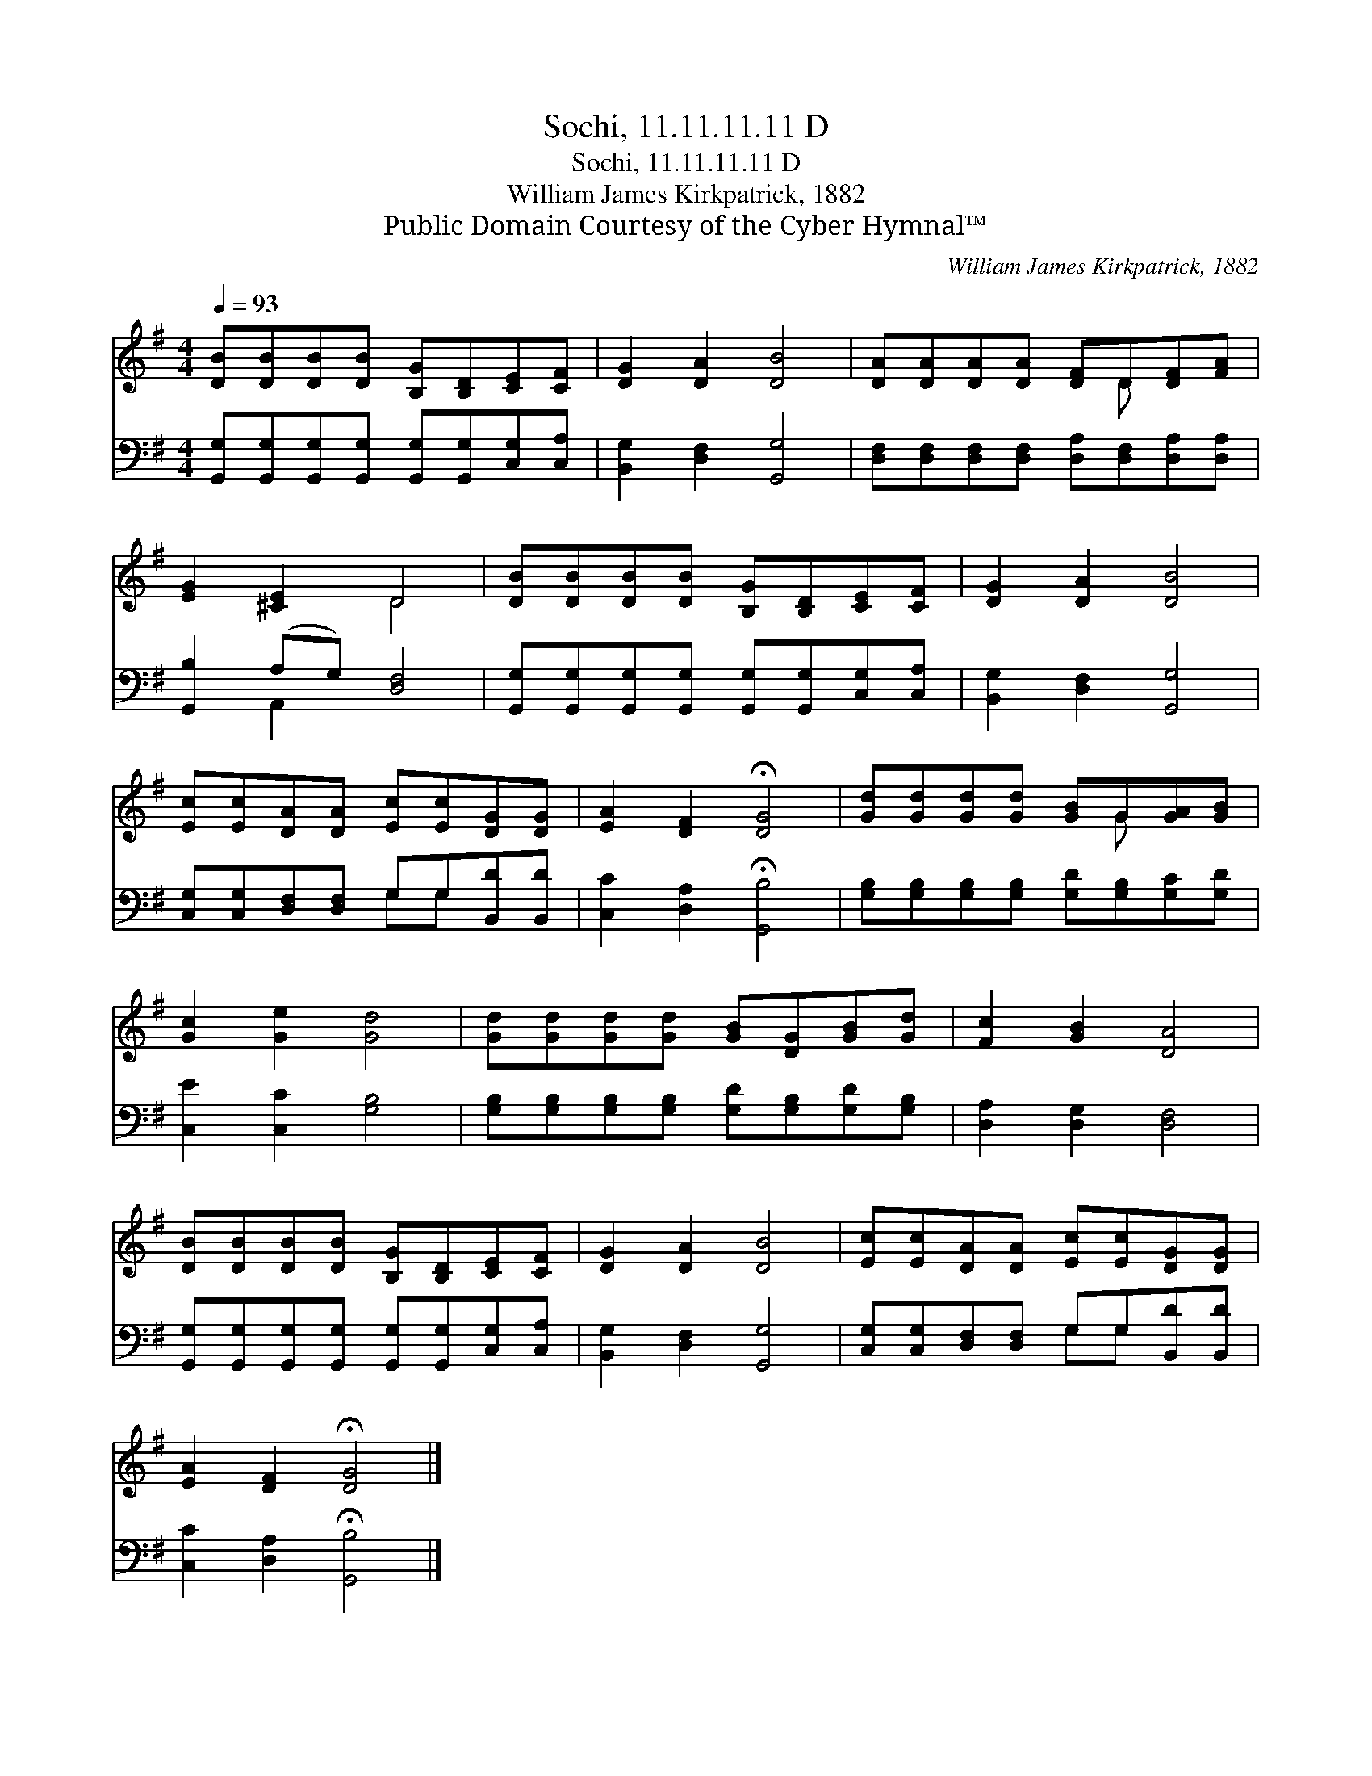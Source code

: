 X:1
T:Sochi, 11.11.11.11 D
T:Sochi, 11.11.11.11 D
T:William James Kirkpatrick, 1882
T:Public Domain Courtesy of the Cyber Hymnal™
C:William James Kirkpatrick, 1882
Z:Public Domain
Z:Courtesy of the Cyber Hymnal™
%%score ( 1 2 ) ( 3 4 )
L:1/8
Q:1/4=93
M:4/4
K:G
V:1 treble 
V:2 treble 
V:3 bass 
V:4 bass 
V:1
 [DB][DB][DB][DB] [B,G][B,D][CE][CF] | [DG]2 [DA]2 [DB]4 | [DA][DA][DA][DA] [DF]D[DF][FA] | %3
 [EG]2 [^CE]2 D4 | [DB][DB][DB][DB] [B,G][B,D][CE][CF] | [DG]2 [DA]2 [DB]4 | %6
 [Ec][Ec][DA][DA] [Ec][Ec][DG][DG] | [EA]2 [DF]2 !fermata![DG]4 | [Gd][Gd][Gd][Gd] [GB]G[GA][GB] | %9
 [Gc]2 [Ge]2 [Gd]4 | [Gd][Gd][Gd][Gd] [GB][DG][GB][Gd] | [Fc]2 [GB]2 [DA]4 | %12
 [DB][DB][DB][DB] [B,G][B,D][CE][CF] | [DG]2 [DA]2 [DB]4 | [Ec][Ec][DA][DA] [Ec][Ec][DG][DG] | %15
 [EA]2 [DF]2 !fermata![DG]4 |] %16
V:2
 x8 | x8 | x5 D x2 | x4 D4 | x8 | x8 | x8 | x8 | x5 G x2 | x8 | x8 | x8 | x8 | x8 | x8 | x8 |] %16
V:3
 [G,,G,][G,,G,][G,,G,][G,,G,] [G,,G,][G,,G,][C,G,][C,A,] | [B,,G,]2 [D,F,]2 [G,,G,]4 | %2
 [D,F,][D,F,][D,F,][D,F,] [D,A,][D,F,][D,A,][D,A,] | [G,,B,]2 (A,G,) [D,F,]4 | %4
 [G,,G,][G,,G,][G,,G,][G,,G,] [G,,G,][G,,G,][C,G,][C,A,] | [B,,G,]2 [D,F,]2 [G,,G,]4 | %6
 [C,G,][C,G,][D,F,][D,F,] G,G,[B,,D][B,,D] | [C,C]2 [D,A,]2 !fermata![G,,B,]4 | %8
 [G,B,][G,B,][G,B,][G,B,] [G,D][G,B,][G,C][G,D] | [C,E]2 [C,C]2 [G,B,]4 | %10
 [G,B,][G,B,][G,B,][G,B,] [G,D][G,B,][G,D][G,B,] | [D,A,]2 [D,G,]2 [D,F,]4 | %12
 [G,,G,][G,,G,][G,,G,][G,,G,] [G,,G,][G,,G,][C,G,][C,A,] | [B,,G,]2 [D,F,]2 [G,,G,]4 | %14
 [C,G,][C,G,][D,F,][D,F,] G,G,[B,,D][B,,D] | [C,C]2 [D,A,]2 !fermata![G,,B,]4 |] %16
V:4
 x8 | x8 | x8 | x2 A,,2 x4 | x8 | x8 | x4 G,G, x2 | x8 | x8 | x8 | x8 | x8 | x8 | x8 | x4 G,G, x2 | %15
 x8 |] %16


